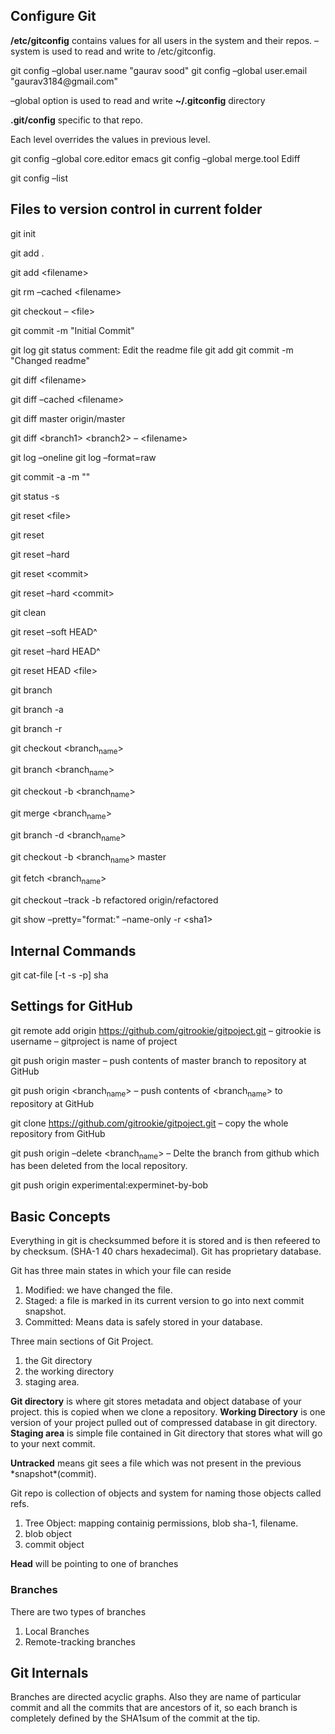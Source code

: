 ** Configure Git
   */etc/gitconfig* contains values for all users in the system and their repos.
   --system is used to read and write to /etc/gitconfig.

   git config --global user.name "gaurav sood"
   git config --global user.email "gaurav3184@gmail.com"

   --global option is used to read and write *~/.gitconfig* directory

   *.git/config* specific to that repo.

   Each level overrides the values in previous level.

   git config --global core.editor emacs
   git config --global merge.tool Ediff

   # to list contents of ~/.gitconfig, /etc/gitconfig file
   git config --list


** Files to version control in current folder

# To start a new project to be version controlled
   git init

# it will add all the files to the staging area (modified and untracked files)
# git will start *tracking* files.
   git add .

# it will add the specified file. Files will go to staging area. 
   git add <filename>

# files will be removed from staging area- unstaging
   git rm --cached <filename>

# To discard changes in file in working directory 
# (if the changes are not staged yet.*)
   git checkout -- <file>

# files will be commited to local repository
   git commit -m "Initial Commit"

# Status of the file
   git log
   git status comment:
   Edit the readme file
   git add
   git commit -m "Changed readme"

# Shows the difference between commited file and modified file (not yet staged)
   git diff <filename>

# Shows the difference between commited file and staged file
   git diff --cached <filename>

# Shows the difference between local branch master and remote-tracking branch
# master.
   git diff master origin/master

# Shows the diff between a file on different branches
   git diff <branch1> <branch2> -- <filename>

# remove extra details
   git log --oneline
   git log --format=raw

# commit and stage in single command
   git commit -a -m ""

# what has been modified shorthand (remove extra details)
   git status -s

# Remove the specified file from staging area, but leave the working directory
# unchanged. This unstages a file
   git reset <file>

# Reset the staging area to match the most recent commit, but leave the working
# directory unchanged. This unstages all the files without overwriting any
# changes gives us the opportunity to rebuild the staged snapshot from scratch.
   git reset

# Reset the staging area and working directory to match the most recent
# commit. In addition to unstaging changes, the --hard flag tells git to
# overwrite all changes in the working directory, too.
   git reset --hard

# Move the current branch tip backward to <commit>, reset the staging area to
# match the <commit>, but leave the working directory alone. All changes made
# since <commit> will reside in the working directory., which lets you re-commit
# the project history using cleaner more atomic snapshots
   git reset <commit>

# Similar to above git reset <commit> but also resets the working directory to
# match.
   git reset --hard <commit>

# Removes Untracked files. It is equivalent to inspecting the working directory
# with git status and removing untracked files with "rm". "git reset" works only
# on tracked files.
   git clean

# suppose we committed something to repository and later we realized that we 
# dont want that changes. Above comman will revert the changes in local 
# repository and that changes will be moved to saging area Local copy 
# will still have that changes too.
   git reset --soft HEAD^

# this command will discard any changes in local repository and copy too.
   git reset --hard HEAD^

# to unstage (git status will show again the file in red color from green)
   git reset HEAD <file>

# list all the local branches present in the repository. Highlights current 
# branch we are in.
   git branch

# List all the branches (local and remote-tracking) branches.
   git branch -a

# List only remote tracking branches
   git branch -r

# To switch between local branches.
   git checkout <branch_name>

# Creates a branch named iss53. When branching its better to have things clean. 
   git branch <branch_name>

# Creates a branch named <branch_name> and switches to it. 
   git checkout -b <branch_name>

# Merges local branch <branch_name> with master
   git merge <branch_name>

# After the local branch <branch_name> has been merged with master it can be 
# deleted using above command
   git branch -d <branch_name>

# creates local branch <branch_name> which is copy of local branch master and
# checkouts <branch_name>
   git checkout -b <branch_name> master

# To update remote-tracking branch
   git fetch <branch_name>

# To work on remote-tracking branch. Following will create a local branch named
# "refactored" which will be copy of the remote-tracking branch
# "origin/refactored" 
   git checkout --track -b refactored origin/refactored

# Show various types of objects.(blob, tree, tags, commit)
   git show --pretty="format:" --name-only -r <sha1>



** Internal Commands

   git cat-file [-t -s -p] sha


** Settings for GitHub
   git remote add origin https://github.com/gitrookie/gitpoject.git
   -- gitrookie is username
   -- gitproject is name of project

   git push origin master
   -- push contents of master branch to repository at GitHub

   git push origin <branch_name>
   -- push contents of <branch_name> to repository at GitHub

   git clone https://github.com/gitrookie/gitpoject.git 
   -- copy the whole repository from GitHub

   git push origin --delete <branch_name>
   -- Delte the branch from github which has been deleted from the local
   repository.

# If we want to push to repo which has different name in the remote repository
# then we can do the following
   git push origin experimental:experminet-by-bob

** Basic Concepts

   Everything in git is checksummed before it is stored and is then refeered to 
   by checksum. (SHA-1 40 chars hexadecimal). Git has proprietary database.

   Git has three main states in which your file can reside

   1. Modified: we have changed the file.
   2. Staged: a file is marked in its current version to go into next commit
      snapshot.
   3. Committed: Means data is safely stored in your database.

   Three main sections of Git Project.
   1. the Git directory
   2. the working directory
   3. staging area.

   *Git directory* is where git stores metadata and object database of your 
   project. this is copied when we clone a repository.
   *Working Directory* is one version of your project pulled out of compressed
   database in git directory.
   *Staging area* is simple file contained in Git directory that stores what
   will go to your next commit.

   *Untracked* means git sees a file which was not present in the previous
   *snapshot*(commit).

   Git repo is collection of objects and system for naming those objects called
   refs.

   1. Tree Object: mapping containig permissions, blob sha-1, filename.
   2. blob object
   3. commit object

   *Head* will be pointing to one of branches

*** Branches
    There are two types of branches
    1. Local Branches
    2. Remote-tracking branches

** Git Internals
   Branches are directed acyclic graphs. Also they are name of particular commit
   and all the commits that are ancestors of it, so each branch is completely
   defined by the SHA1sum of the commit at the tip.
